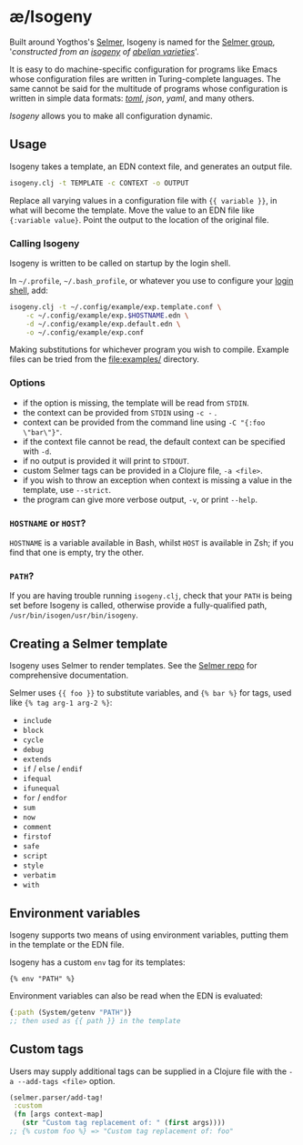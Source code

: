 * æ/Isogeny

Built around Yogthos's [[https://github.com/yogthos/Selmer][Selmer]], Isogeny is named for the [[https://en.wikipedia.org/wiki/Selmer_group][Selmer group]], '/constructed from an [[https://en.wikipedia.org/wiki/Isogeny][isogeny]] of [[https://en.wikipedia.org/wiki/Abelian_variety][abelian varieties]]/'.

It is easy to do machine-specific configuration for programs like Emacs whose configuration files are written in Turing-complete languages. The same cannot be said for the multitude of programs whose configuration is written in simple data formats: /[[https://en.wikipedia.org/wiki/TOML][toml]]/, /json/, /yaml/, and many others.

/Isogeny/ allows you to make all configuration dynamic.

** Usage

Isogeny takes a template, an EDN context file, and generates an output file.

#+begin_src sh
isogeny.clj -t TEMPLATE -c CONTEXT -o OUTPUT
#+end_src

Replace all varying values in a configuration file with ~{{ variable }}~, in what will become the template. Move the value to an EDN file like ~{:variable value}~. Point the output to the location of the original file.

*** Calling Isogeny

Isogeny is written to be called on startup by the login shell.

In =~/.profile=, =~/.bash_profile=, or whatever you use to configure your [[https://wiki.archlinux.org/title/Command-line_shell#Login_shell][login shell]], add:

#+begin_src sh
isogeny.clj -t ~/.config/example/exp.template.conf \
    -c ~/.config/example/exp.$HOSTNAME.edn \
    -d ~/.config/example/exp.default.edn \
    -o ~/.config/example/exp.conf
#+end_src

Making substitutions for whichever program you wish to compile. Example files can be tried from the [[file:examples/]] directory.

*** Options

- if the option is missing, the template will be read from ~STDIN~.
- the context can be provided from ~STDIN~ using ~-c -~ .
- context can be provided from the command line using ~-C "{:foo \"bar\"}"~.
- if the context file cannot be read, the default context can be specified with ~-d~.
- if no output is provided it will print to ~STDOUT~.
- custom Selmer tags can be provided in a Clojure file, ~-a <file>~.
- if you wish to throw an exception when context is missing a value in the template, use ~--strict~.
- the program can give more verbose output, ~-v~, or print ~--help~.

*** ~HOSTNAME~ or ~HOST~?

~HOSTNAME~ is a variable available in Bash, whilst ~HOST~ is available in Zsh; if you find that one is empty, try the other.

*** ~PATH~?

If you are having trouble running ~isogeny.clj~, check that your ~PATH~ is being set before Isogeny is called, otherwise provide a fully-qualified path, ~/usr/bin/isogen/usr/bin/isogeny~.

** Creating a Selmer template

Isogeny uses Selmer to render templates. See the [[https://github.com/yogthos/Selmer][Selmer repo]] for comprehensive documentation.

Selmer uses ~{{ foo }}~ to substitute variables, and ~{% bar %}~ for tags, used like ~{% tag arg-1 arg-2 %}~:

- ~include~
- ~block~
- ~cycle~
- ~debug~
- ~extends~
- ~if~ / ~else~ / ~endif~
- ~ifequal~
- ~ifunequal~
- ~for~ / ~endfor~
- ~sum~
- ~now~
- ~comment~
- ~firstof~
- ~safe~
- ~script~
- ~style~
- ~verbatim~
- ~with~

** Environment variables

Isogeny supports two means of using environment variables, putting them in the template or the EDN file.

Isogeny has a custom ~env~ tag for its templates:
#+begin_src
{% env "PATH" %}
#+end_src

Environment variables can also be read when the EDN is evaluated:
#+begin_src clojure
{:path (System/getenv "PATH")}
;; then used as {{ path }} in the template
#+end_src

** Custom tags

Users may supply additional tags can be supplied in a Clojure file with the ~-a --add-tags <file>~ option.

#+begin_src clojure
(selmer.parser/add-tag!
 :custom
 (fn [args context-map]
   (str "Custom tag replacement of: " (first args))))
;; {% custom foo %} => "Custom tag replacement of: foo"
#+end_src
